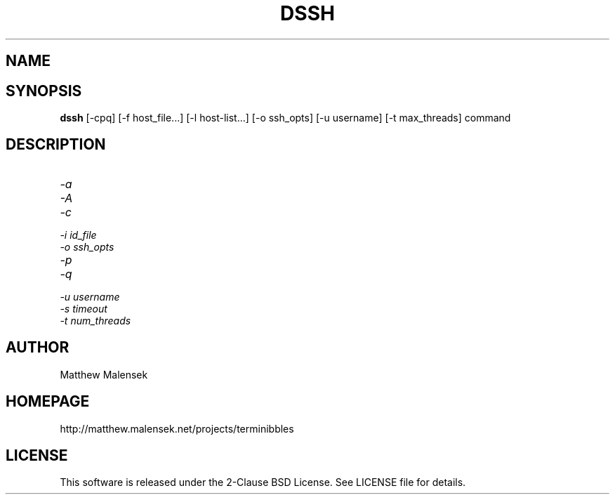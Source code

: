 .TH DSSH 1 "February, 2015"
.SH NAME
.NM dssh
.ND Distributed SSH Tool
.SH SYNOPSIS
.B dssh
[-cpq] [\-f host_file...] [-l host-list...] [-o ssh_opts] [-u username] [-t
max_threads] command
.SH DESCRIPTION
...
.TP
.I "\-a"
.TP
.I "\-A"
.TP
.I "\-c"
.TP
.I "\-i" id_file
.TP
.I "\-o" ssh_opts
.TP
.I "\-p"
.TP
.I "\-q"
.TP
.I "\-u" username
.TP
.I "\-s" timeout
.TP
.I "\-t" num_threads
.SH AUTHOR
Matthew Malensek
.SH HOMEPAGE
http://matthew.malensek.net/projects/terminibbles
.SH LICENSE
This software is released under the 2-Clause BSD License.  See LICENSE file for
details.
